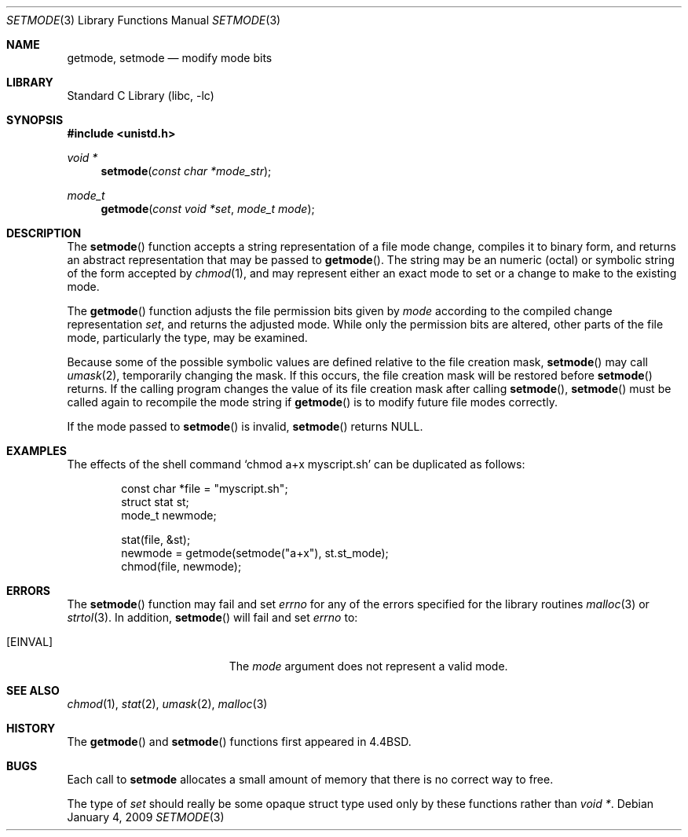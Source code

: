 .\"	$NetBSD: setmode.3,v 1.19 2009/01/04 07:54:15 dholland Exp $
.\"
.\" Copyright (c) 1989, 1991, 1993
.\"	The Regents of the University of California.  All rights reserved.
.\"
.\" Redistribution and use in source and binary forms, with or without
.\" modification, are permitted provided that the following conditions
.\" are met:
.\" 1. Redistributions of source code must retain the above copyright
.\"    notice, this list of conditions and the following disclaimer.
.\" 2. Redistributions in binary form must reproduce the above copyright
.\"    notice, this list of conditions and the following disclaimer in the
.\"    documentation and/or other materials provided with the distribution.
.\" 3. Neither the name of the University nor the names of its contributors
.\"    may be used to endorse or promote products derived from this software
.\"    without specific prior written permission.
.\"
.\" THIS SOFTWARE IS PROVIDED BY THE REGENTS AND CONTRIBUTORS ``AS IS'' AND
.\" ANY EXPRESS OR IMPLIED WARRANTIES, INCLUDING, BUT NOT LIMITED TO, THE
.\" IMPLIED WARRANTIES OF MERCHANTABILITY AND FITNESS FOR A PARTICULAR PURPOSE
.\" ARE DISCLAIMED.  IN NO EVENT SHALL THE REGENTS OR CONTRIBUTORS BE LIABLE
.\" FOR ANY DIRECT, INDIRECT, INCIDENTAL, SPECIAL, EXEMPLARY, OR CONSEQUENTIAL
.\" DAMAGES (INCLUDING, BUT NOT LIMITED TO, PROCUREMENT OF SUBSTITUTE GOODS
.\" OR SERVICES; LOSS OF USE, DATA, OR PROFITS; OR BUSINESS INTERRUPTION)
.\" HOWEVER CAUSED AND ON ANY THEORY OF LIABILITY, WHETHER IN CONTRACT, STRICT
.\" LIABILITY, OR TORT (INCLUDING NEGLIGENCE OR OTHERWISE) ARISING IN ANY WAY
.\" OUT OF THE USE OF THIS SOFTWARE, EVEN IF ADVISED OF THE POSSIBILITY OF
.\" SUCH DAMAGE.
.\"
.\"     @(#)setmode.3	8.2 (Berkeley) 4/28/95
.\"
.Dd January 4, 2009
.Dt SETMODE 3
.Os
.Sh NAME
.Nm getmode ,
.Nm setmode
.Nd modify mode bits
.Sh LIBRARY
.Lb libc
.Sh SYNOPSIS
.In unistd.h
.Ft void *
.Fn setmode "const char *mode_str"
.Ft mode_t
.Fn getmode "const void *set" "mode_t mode"
.Sh DESCRIPTION
The
.Fn setmode
function accepts a string representation of a file mode change,
compiles it to binary form, and returns an abstract representation
that may be passed to
.Fn getmode .
The string may be an numeric (octal) or symbolic string of the form
accepted by
.Xr chmod 1 ,
and may represent either an exact mode to set or a change to make to
the existing mode.
.Pp
The
.Fn getmode
function
adjusts the file permission bits given by
.Fa mode
according to the compiled change representation
.Fa set ,
and returns the adjusted mode.
While only the permission bits are altered, other parts of the file
mode, particularly the type, may be examined.
.Pp
Because some of the possible symbolic values are defined relative to
the file creation mask,
.Fn setmode
may call
.Xr umask 2 ,
temporarily changing the mask.
If this occurs, the file creation mask will be restored before
.Fn setmode
returns.
If the calling program changes the value of its file creation mask
after calling
.Fn setmode ,
.Fn setmode
must be called again to recompile the mode string if
.Fn getmode
is to modify future file modes correctly.
.Pp
If the mode passed to
.Fn setmode
is invalid,
.Fn setmode
returns
.Dv NULL .
.Sh EXAMPLES
The effects of the shell command
.Ql "chmod a+x myscript.sh"
can be duplicated as follows:
.Bd -literal -offset indent
const char *file = "myscript.sh";
struct stat st;
mode_t newmode;

stat(file, &st);
newmode = getmode(setmode("a+x"), st.st_mode);
chmod(file, newmode);
.Ed
.Sh ERRORS
The
.Fn setmode
function
may fail and set
.Va errno
for any of the errors specified for the library routines
.Xr malloc 3
or
.Xr strtol 3 .
In addition,
.Fn setmode
will fail and set
.Va errno
to:
.Bl -tag -width Er
.It Bq Er EINVAL
The
.Fa mode
argument does not represent a valid mode.
.El
.Sh SEE ALSO
.Xr chmod 1 ,
.Xr stat 2 ,
.Xr umask 2 ,
.Xr malloc 3
.Sh HISTORY
The
.Fn getmode
and
.Fn setmode
functions first appeared in
.Bx 4.4 .
.Sh BUGS
Each call to
.Nm setmode
allocates a small amount of memory that there is no correct way to
free.
.Pp
The type of
.Fa set
should really be some opaque struct type used only by these functions
rather than
.Ft void * .
